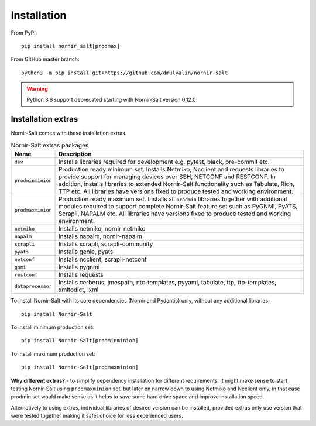 Installation
############

From PyPI::

  pip install nornir_salt[prodmax]

From GitHub master branch::

  python3 -m pip install git+https://github.com/dmulyalin/nornir-salt

.. warning:: Python 3.6 support deprecated starting with Nornir-Salt version 0.12.0

Installation extras
===================

Nornir-Salt comes with these installation extras.

.. list-table:: Nornir-Salt extras packages
   :widths: 15 85
   :header-rows: 1

   * - Name
     - Description
   * - ``dev``
     - Installs libraries required for development e.g. pytest, black, pre-commit etc.
   * - ``prodminminion``
     - Production ready minimum set. Installs Netmiko, Ncclient and requests libraries
       to provide support for managing devices over SSH, NETCONF and RESTCONF. In addition,
       installs libraries to extended Nornir-Salt functionality such as Tabulate, Rich, TTP
       etc. All libraries have versions fixed to produce tested and working environment.
   * - ``prodmaxminion``
     - Production ready maximum set. Installs all ``prodmin`` libraries together with
       additional modules required to support complete Nornir-Salt feature set such as
       PyGNMI, PyATS, Scrapli, NAPALM etc. All libraries have versions fixed to produce
       tested and working environment.
   * - ``netmiko``
     - Installs netmiko, nornir-netmiko
   * - ``napalm``
     - Installs napalm, nornir-napalm
   * - ``scrapli``
     - Installs scrapli, scrapli-community
   * - ``pyats``
     - Installs genie, pyats
   * - ``netconf``
     - Installs ncclient, scrapli-netconf
   * - ``gnmi``
     - Installs pygnmi
   * - ``restconf``
     - Installs requests
   * - ``dataprocessor``
     - Installs cerberus, jmespath, ntc-templates, pyyaml, tabulate, ttp,
       ttp-templates, xmltodict, lxml

To install Nornir-Salt with its core dependencies (Nornir and Pydantic) only,
without any additional libraries::

    pip install Nornir-Salt

To install minimum production set::

    pip install Nornir-Salt[prodminminion]

To install maximum production set::

    pip install Nornir-Salt[prodmaxminion]

**Why different extras?** - to simplify dependency installation for different requirements. It might
make sense to start testing Nornir-Salt using ``prodmaxminion`` set, but later on narrow down to using Netmiko
and Ncclient only, in that case prodmin set would make sense as it helps to save some hard drive space
and improve installation speed.

Alternatively to using extras, individual libraries of desired version can be installed, provided
extras only use version that were tested together making it safer choice for less experienced users.
